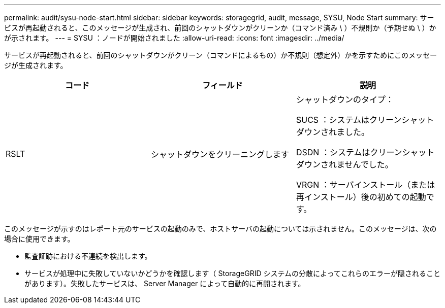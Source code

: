 ---
permalink: audit/sysu-node-start.html 
sidebar: sidebar 
keywords: storagegrid, audit, message, SYSU, Node Start 
summary: サービスが再起動されると、このメッセージが生成され、前回のシャットダウンがクリーンか（コマンド済み \ ）不規則か（予期せぬ \ ）かが示されます。 
---
= SYSU ：ノードが開始されました
:allow-uri-read: 
:icons: font
:imagesdir: ../media/


[role="lead"]
サービスが再起動されると、前回のシャットダウンがクリーン（コマンドによるもの）か不規則（想定外）かを示すためにこのメッセージが生成されます。

|===
| コード | フィールド | 説明 


 a| 
RSLT
 a| 
シャットダウンをクリーニングします
 a| 
シャットダウンのタイプ：

SUCS ：システムはクリーンシャットダウンされました。

DSDN ：システムはクリーンシャットダウンされませんでした。

VRGN ：サーバインストール（または再インストール）後の初めての起動です。

|===
このメッセージが示すのはレポート元のサービスの起動のみで、ホストサーバの起動については示されません。このメッセージは、次の場合に使用できます。

* 監査証跡における不連続を検出します。
* サービスが処理中に失敗していないかどうかを確認します（ StorageGRID システムの分散によってこれらのエラーが隠されることがあります）。失敗したサービスは、 Server Manager によって自動的に再開されます。

